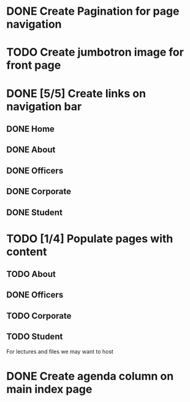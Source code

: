 * DONE Create Pagination for page navigation
* TODO Create jumbotron image for front page
* DONE [5/5] Create links on navigation bar
** DONE Home
** DONE About
** DONE Officers
** DONE Corporate
** DONE Student
* TODO [1/4] Populate pages with content
** TODO About
** DONE Officers
** TODO Corporate
** TODO Student
For lectures and files we may want to host
* DONE Create agenda column on main index page
